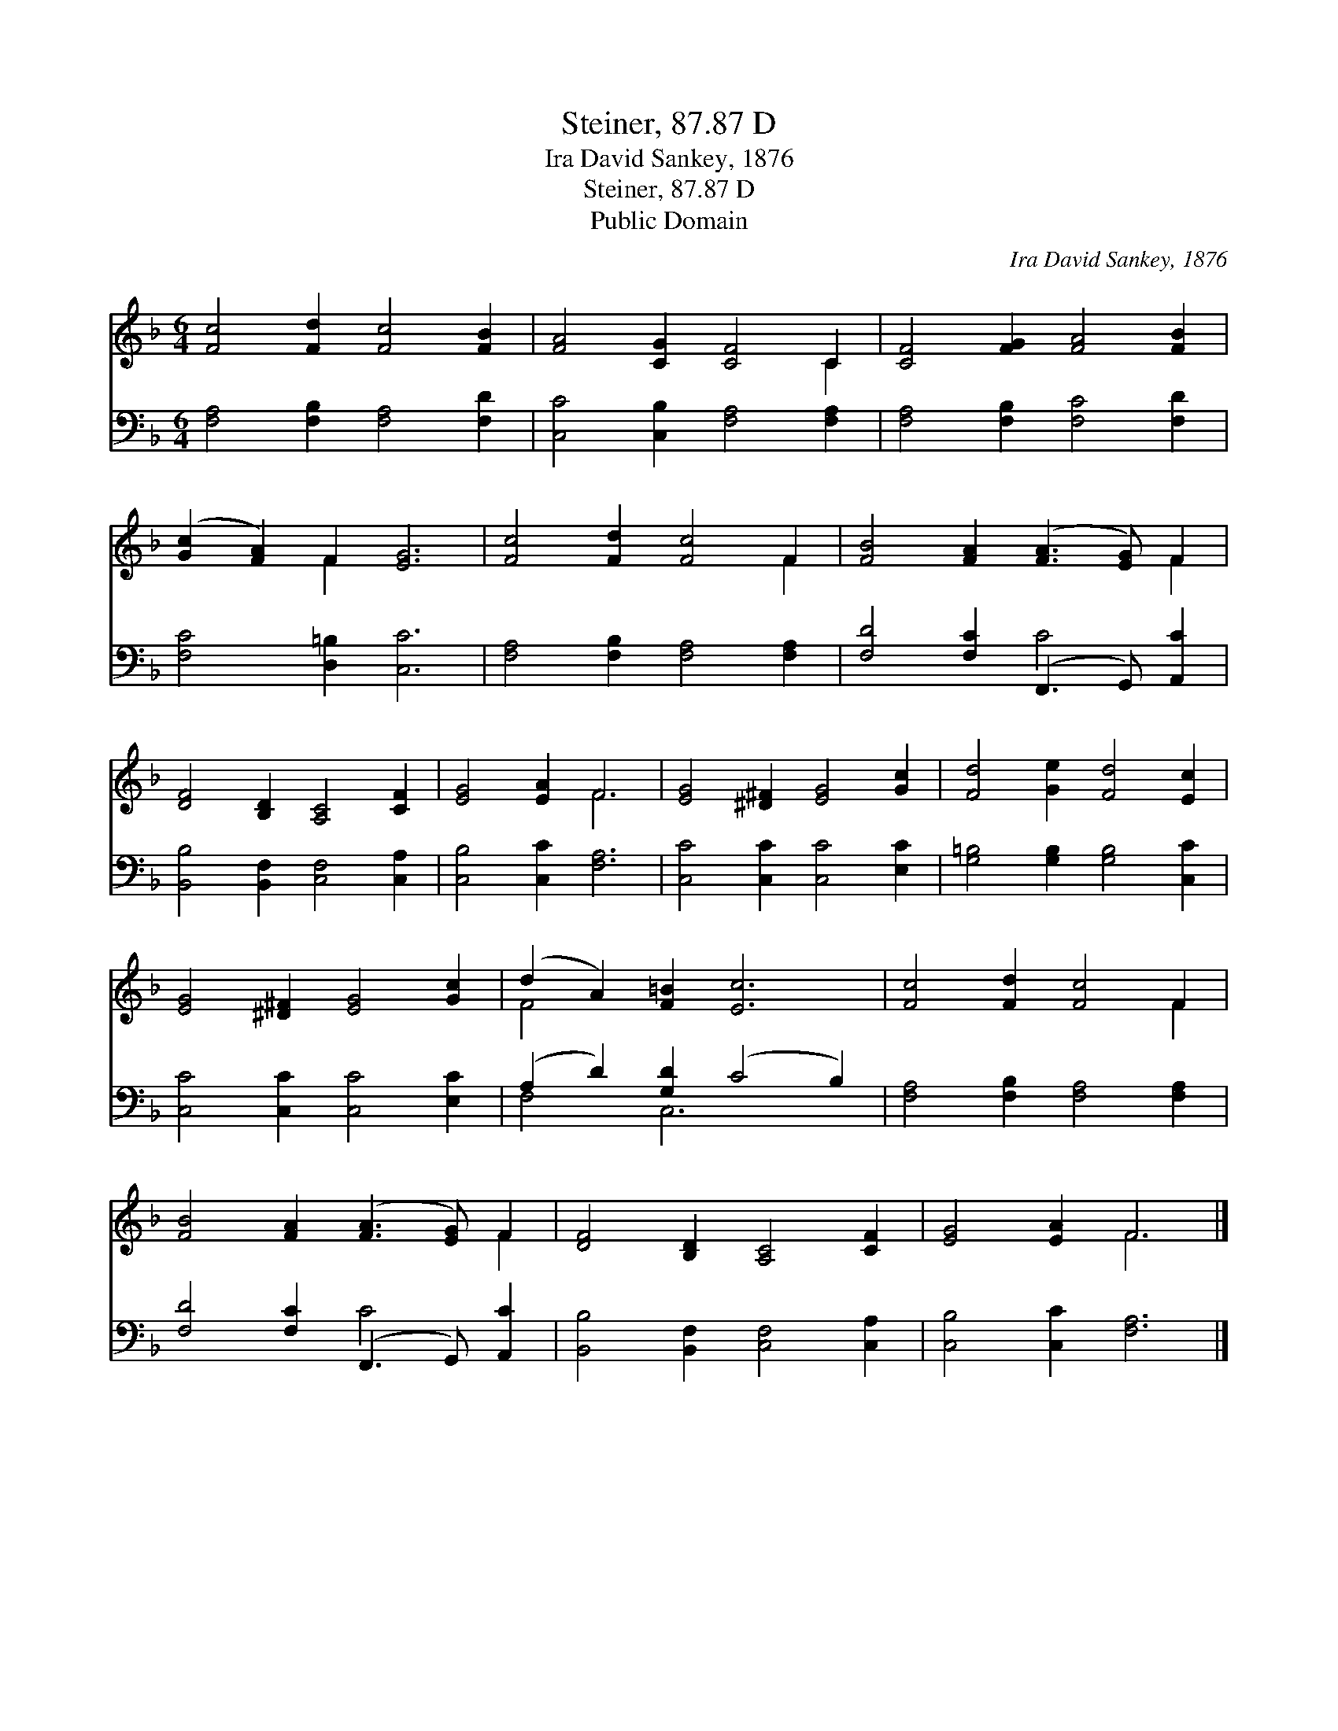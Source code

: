 X:1
T:Steiner, 87.87 D
T:Ira David Sankey, 1876
T:Steiner, 87.87 D
T:Public Domain
C:Ira David Sankey, 1876
Z:Public Domain
%%score ( 1 2 ) ( 3 4 )
L:1/8
M:6/4
K:F
V:1 treble 
V:2 treble 
V:3 bass 
V:4 bass 
V:1
 [Fc]4 [Fd]2 [Fc]4 [FB]2 | [FA]4 [CG]2 [CF]4 C2 | [CF]4 [FG]2 [FA]4 [FB]2 | %3
 ([Gc]2 [FA]2) F2 [EG]6 | [Fc]4 [Fd]2 [Fc]4 F2 | [FB]4 [FA]2 ([FA]3 [EG]) F2 | %6
 [DF]4 [B,D]2 [A,C]4 [CF]2 | [EG]4 [EA]2 F6 | [EG]4 [^D^F]2 [EG]4 [Gc]2 | [Fd]4 [Ge]2 [Fd]4 [Ec]2 | %10
 [EG]4 [^D^F]2 [EG]4 [Gc]2 | (d2 A2) [F=B]2 [Ec]6 | [Fc]4 [Fd]2 [Fc]4 F2 | %13
 [FB]4 [FA]2 ([FA]3 [EG]) F2 | [DF]4 [B,D]2 [A,C]4 [CF]2 | [EG]4 [EA]2 F6 |] %16
V:2
 x12 | x10 C2 | x12 | x4 F2 x6 | x10 F2 | x10 F2 | x12 | x6 F6 | x12 | x12 | x12 | F4 x8 | x10 F2 | %13
 x10 F2 | x12 | x6 F6 |] %16
V:3
 [F,A,]4 [F,B,]2 [F,A,]4 [F,D]2 | [C,C]4 [C,B,]2 [F,A,]4 [F,A,]2 | [F,A,]4 [F,B,]2 [F,C]4 [F,D]2 | %3
 [F,C]4 [D,=B,]2 [C,C]6 | [F,A,]4 [F,B,]2 [F,A,]4 [F,A,]2 | [F,D]4 [F,C]2 (F,,3 G,,) [A,,C]2 | %6
 [B,,B,]4 [B,,F,]2 [C,F,]4 [C,A,]2 | [C,B,]4 [C,C]2 [F,A,]6 | [C,C]4 [C,C]2 [C,C]4 [E,C]2 | %9
 [G,=B,]4 [G,B,]2 [G,B,]4 [C,C]2 | [C,C]4 [C,C]2 [C,C]4 [E,C]2 | (A,2 D2) [G,D]2 (C4 B,2) | %12
 [F,A,]4 [F,B,]2 [F,A,]4 [F,A,]2 | [F,D]4 [F,C]2 (F,,3 G,,) [A,,C]2 | %14
 [B,,B,]4 [B,,F,]2 [C,F,]4 [C,A,]2 | [C,B,]4 [C,C]2 [F,A,]6 |] %16
V:4
 x12 | x12 | x12 | x12 | x12 | x6 C4 x2 | x12 | x12 | x12 | x12 | x12 | F,4 C,6 x2 | x12 | %13
 x6 C4 x2 | x12 | x12 |] %16

